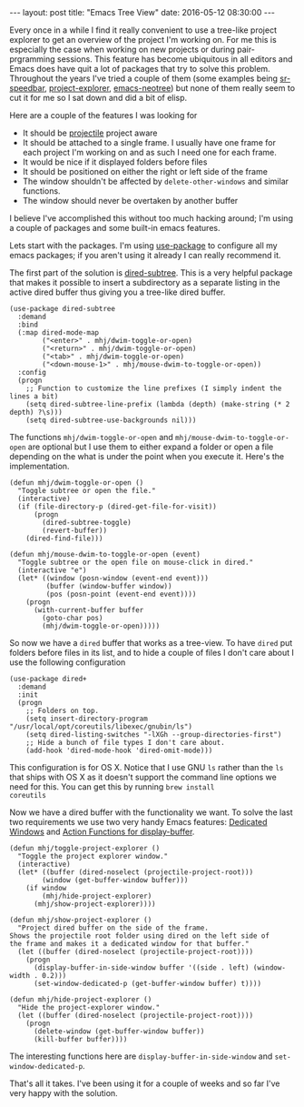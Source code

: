 #+STARTUP: showall
#+OPTIONS: toc:nil
#+OPTIONS: ^:nil
#+BEGIN_HTML
---
layout: post
title: "Emacs Tree View"
date:   2016-05-12 08:30:00
---
#+END_HTML
Every once in a while I find it really convenient to use a tree-like
project explorer to get an overview of the project I'm working on. For
me this is especially the case when working on new projects or during
pair-prgramming sessions. This feature has become ubiquitous in all
editors and Emacs does have quit a lot of packages that try to solve
this problem. Throughout the years I've tried a couple of them (some
examples being [[https://www.emacswiki.org/emacs/SrSpeedbar][sr-speedbar]], [[https://github.com/sabof/project-explorer][project-explorer]], [[https://github.com/jaypei/emacs-neotree][emacs-neotree]]) but none
of them really seem to cut it for me so I sat down and did a bit of
elisp.

#+BEGIN_HTML
<a href="/images/emacs-tree-viewer.png">
    <img src="/images/emacs-tree-viewer.png" width="100%"/>
</a>
#+END_HTML

Here are a couple of the features I was looking for

- It should be [[https://github.com/bbatsov/projectile][projectile]] project aware
- It should be attached to a single frame. I usually have one frame
  for each project I'm working on and as such I need one for each
  frame.
- It would be nice if it displayed folders before files
- It should be positioned on either the right or left side of the
  frame
- The window shouldn't be affected by ~delete-other-windows~ and
  similar functions.
- The window should never be overtaken by another buffer

I believe I've accomplished this without too much hacking around; I'm
using a couple of packages and some built-in emacs features.

Lets start with the packages. I'm using [[https://github.com/jwiegley/use-package][use-package]] to configure all
my emacs packages; if you aren't using it already I can really
recommend it.

The first part of the solution is [[http://melpa.org/#/dired-subtree][dired-subtree]]. This is a very
helpful package that makes it possible to insert a subdirectory as a
separate listing in the active dired buffer thus giving you a
tree-like dired buffer.
#+begin_src elisp
(use-package dired-subtree
  :demand
  :bind
  (:map dired-mode-map
        ("<enter>" . mhj/dwim-toggle-or-open)
        ("<return>" . mhj/dwim-toggle-or-open)
        ("<tab>" . mhj/dwim-toggle-or-open)
        ("<down-mouse-1>" . mhj/mouse-dwim-to-toggle-or-open))
  :config
  (progn
    ;; Function to customize the line prefixes (I simply indent the lines a bit)
    (setq dired-subtree-line-prefix (lambda (depth) (make-string (* 2 depth) ?\s)))
    (setq dired-subtree-use-backgrounds nil)))
#+end_src

The functions ~mhj/dwim-toggle-or-open~ and
~mhj/mouse-dwim-to-toggle-or-open~ are optional but I use them to
either expand a folder or open a file depending on the what is under
the point when you execute it. Here's the implementation.

#+begin_src elisp
  (defun mhj/dwim-toggle-or-open ()
    "Toggle subtree or open the file."
    (interactive)
    (if (file-directory-p (dired-get-file-for-visit))
        (progn
          (dired-subtree-toggle)
          (revert-buffer))
      (dired-find-file)))

  (defun mhj/mouse-dwim-to-toggle-or-open (event)
    "Toggle subtree or the open file on mouse-click in dired."
    (interactive "e")
    (let* ((window (posn-window (event-end event)))
           (buffer (window-buffer window))
           (pos (posn-point (event-end event))))
      (progn
        (with-current-buffer buffer
          (goto-char pos)
          (mhj/dwim-toggle-or-open)))))
#+end_src

So now we have a ~dired~ buffer that works as a tree-view.  To have
~dired~ put folders before files in its list, and to hide a couple of
files I don't care about I use the following configuration

#+begin_src elisp
(use-package dired+
  :demand
  :init
  (progn
    ;; Folders on top.
    (setq insert-directory-program "/usr/local/opt/coreutils/libexec/gnubin/ls")
    (setq dired-listing-switches "-lXGh --group-directories-first")
    ;; Hide a bunch of file types I don't care about.
    (add-hook 'dired-mode-hook 'dired-omit-mode)))
#+end_src

This configuration is for OS X. Notice that I use GNU ~ls~ rather than
the ~ls~ that ships with OS X as it doesn't support the command line
options we need for this. You can get this by running ~brew install
coreutils~

Now we have a dired buffer with the functionality we want. To solve
the last two requirements we use two very handy Emacs features:
[[https://www.gnu.org/software/emacs/manual/html_node/elisp/Dedicated-Windows.html#Dedicated-Windows][Dedicated Windows]] and [[https://www.gnu.org/software/emacs/manual/html_node/elisp/Display-Action-Functions.html][Action Functions for display-buffer]].

#+begin_src elisp
  (defun mhj/toggle-project-explorer ()
    "Toggle the project explorer window."
    (interactive)
    (let* ((buffer (dired-noselect (projectile-project-root)))
          (window (get-buffer-window buffer)))
      (if window
          (mhj/hide-project-explorer)
        (mhj/show-project-explorer))))

  (defun mhj/show-project-explorer ()
    "Project dired buffer on the side of the frame.
  Shows the projectile root folder using dired on the left side of
  the frame and makes it a dedicated window for that buffer."
    (let ((buffer (dired-noselect (projectile-project-root))))
      (progn
        (display-buffer-in-side-window buffer '((side . left) (window-width . 0.2)))
        (set-window-dedicated-p (get-buffer-window buffer) t))))

  (defun mhj/hide-project-explorer ()
    "Hide the project-explorer window."
    (let ((buffer (dired-noselect (projectile-project-root))))
      (progn
        (delete-window (get-buffer-window buffer))
        (kill-buffer buffer))))
#+end_src

The interesting functions here are ~display-buffer-in-side-window~ and
~set-window-dedicated-p~.

That's all it takes. I've been using it for a couple of weeks and so
far I've very happy with the solution.

